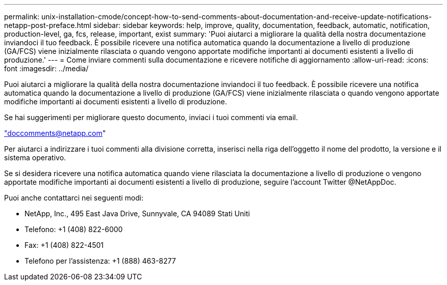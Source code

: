 ---
permalink: unix-installation-cmode/concept-how-to-send-comments-about-documentation-and-receive-update-notifications-netapp-post-preface.html 
sidebar: sidebar 
keywords: help, improve, quality, documentation, feedback, automatic, notification, production-level, ga, fcs, release, important, exist 
summary: 'Puoi aiutarci a migliorare la qualità della nostra documentazione inviandoci il tuo feedback. È possibile ricevere una notifica automatica quando la documentazione a livello di produzione (GA/FCS) viene inizialmente rilasciata o quando vengono apportate modifiche importanti ai documenti esistenti a livello di produzione.' 
---
= Come inviare commenti sulla documentazione e ricevere notifiche di aggiornamento
:allow-uri-read: 
:icons: font
:imagesdir: ../media/


[role="lead"]
Puoi aiutarci a migliorare la qualità della nostra documentazione inviandoci il tuo feedback. È possibile ricevere una notifica automatica quando la documentazione a livello di produzione (GA/FCS) viene inizialmente rilasciata o quando vengono apportate modifiche importanti ai documenti esistenti a livello di produzione.

Se hai suggerimenti per migliorare questo documento, inviaci i tuoi commenti via email.

link:mailto:doccomments@netapp.com["doccomments@netapp.com"^]

Per aiutarci a indirizzare i tuoi commenti alla divisione corretta, inserisci nella riga dell'oggetto il nome del prodotto, la versione e il sistema operativo.

Se si desidera ricevere una notifica automatica quando viene rilasciata la documentazione a livello di produzione o vengono apportate modifiche importanti ai documenti esistenti a livello di produzione, seguire l'account Twitter @NetAppDoc.

Puoi anche contattarci nei seguenti modi:

* NetApp, Inc., 495 East Java Drive, Sunnyvale, CA 94089 Stati Uniti
* Telefono: +1 (408) 822-6000
* Fax: +1 (408) 822-4501
* Telefono per l'assistenza: +1 (888) 463-8277

